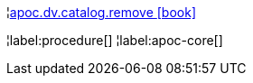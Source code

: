 ¦xref::overview/apoc.dv/apoc.dv.catalog.remove.adoc[apoc.dv.catalog.remove icon:book[]] +


¦label:procedure[]
¦label:apoc-core[]

